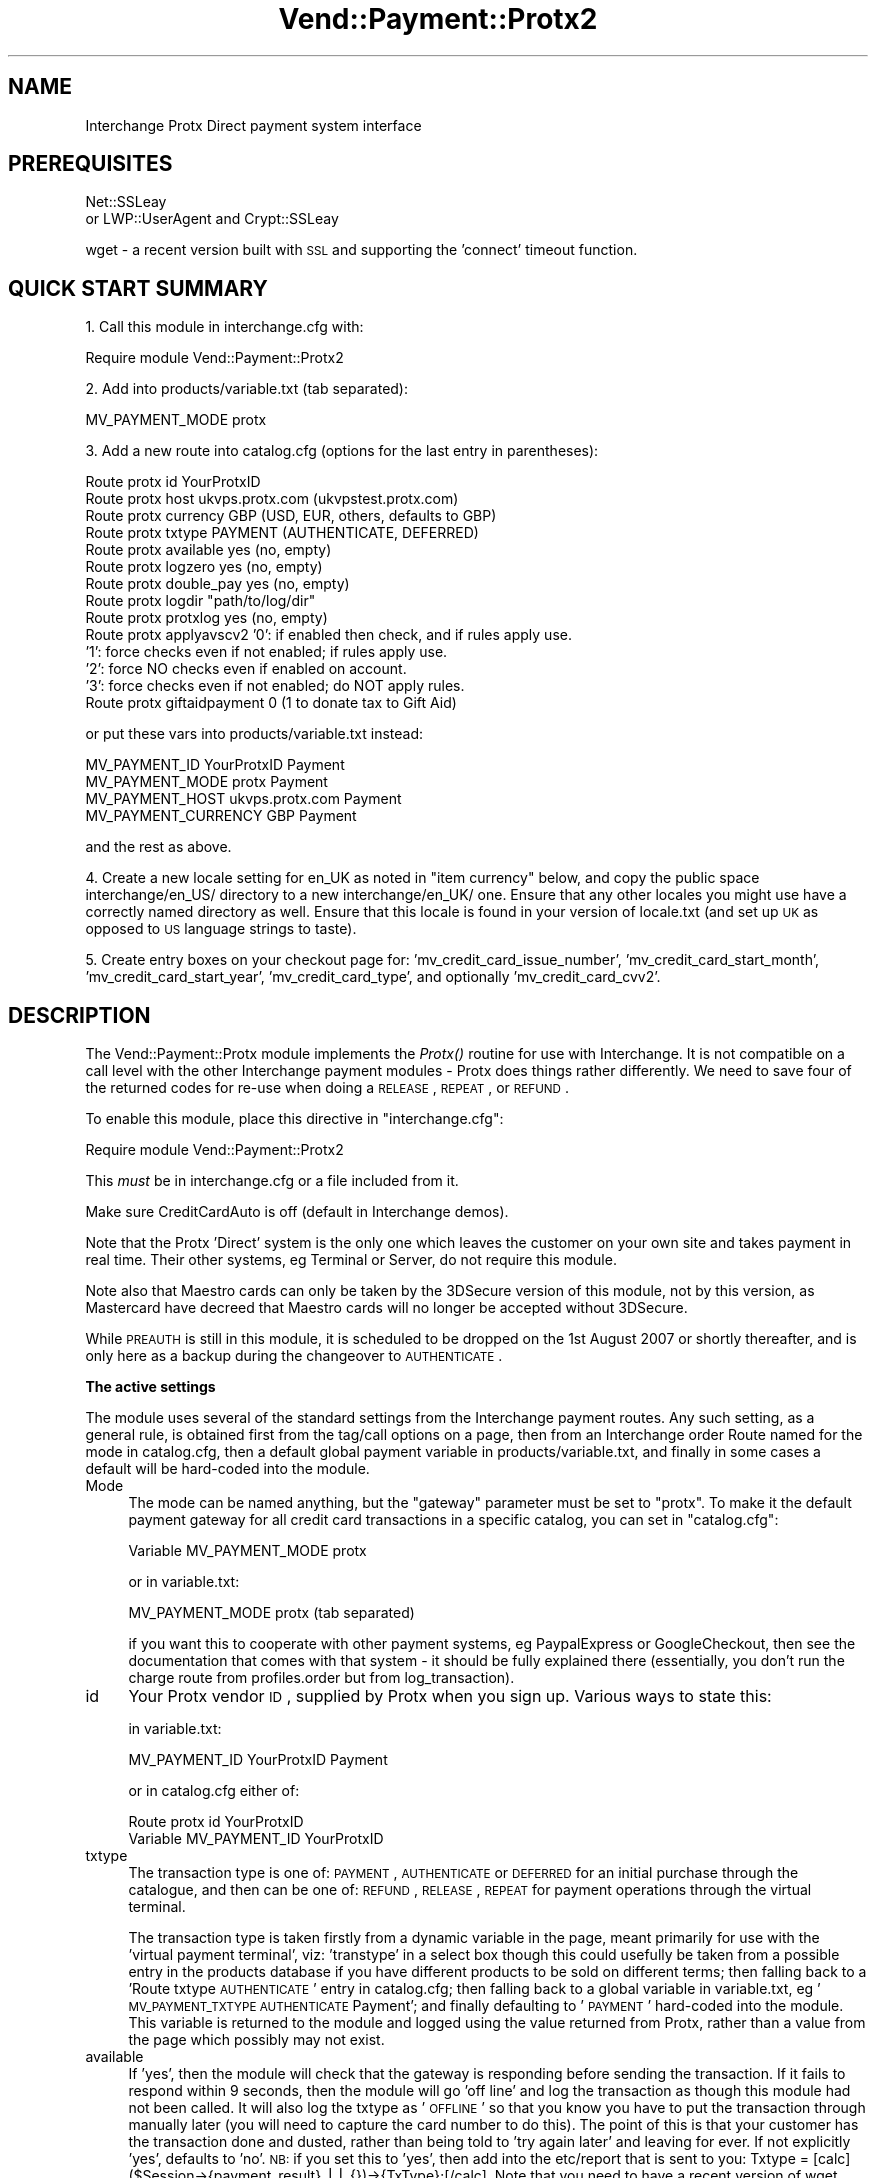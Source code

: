 .\" Automatically generated by Pod::Man v1.37, Pod::Parser v1.32
.\"
.\" Standard preamble:
.\" ========================================================================
.de Sh \" Subsection heading
.br
.if t .Sp
.ne 5
.PP
\fB\\$1\fR
.PP
..
.de Sp \" Vertical space (when we can't use .PP)
.if t .sp .5v
.if n .sp
..
.de Vb \" Begin verbatim text
.ft CW
.nf
.ne \\$1
..
.de Ve \" End verbatim text
.ft R
.fi
..
.\" Set up some character translations and predefined strings.  \*(-- will
.\" give an unbreakable dash, \*(PI will give pi, \*(L" will give a left
.\" double quote, and \*(R" will give a right double quote.  | will give a
.\" real vertical bar.  \*(C+ will give a nicer C++.  Capital omega is used to
.\" do unbreakable dashes and therefore won't be available.  \*(C` and \*(C'
.\" expand to `' in nroff, nothing in troff, for use with C<>.
.tr \(*W-|\(bv\*(Tr
.ds C+ C\v'-.1v'\h'-1p'\s-2+\h'-1p'+\s0\v'.1v'\h'-1p'
.ie n \{\
.    ds -- \(*W-
.    ds PI pi
.    if (\n(.H=4u)&(1m=24u) .ds -- \(*W\h'-12u'\(*W\h'-12u'-\" diablo 10 pitch
.    if (\n(.H=4u)&(1m=20u) .ds -- \(*W\h'-12u'\(*W\h'-8u'-\"  diablo 12 pitch
.    ds L" ""
.    ds R" ""
.    ds C` ""
.    ds C' ""
'br\}
.el\{\
.    ds -- \|\(em\|
.    ds PI \(*p
.    ds L" ``
.    ds R" ''
'br\}
.\"
.\" If the F register is turned on, we'll generate index entries on stderr for
.\" titles (.TH), headers (.SH), subsections (.Sh), items (.Ip), and index
.\" entries marked with X<> in POD.  Of course, you'll have to process the
.\" output yourself in some meaningful fashion.
.if \nF \{\
.    de IX
.    tm Index:\\$1\t\\n%\t"\\$2"
..
.    nr % 0
.    rr F
.\}
.\"
.\" For nroff, turn off justification.  Always turn off hyphenation; it makes
.\" way too many mistakes in technical documents.
.hy 0
.if n .na
.\"
.\" Accent mark definitions (@(#)ms.acc 1.5 88/02/08 SMI; from UCB 4.2).
.\" Fear.  Run.  Save yourself.  No user-serviceable parts.
.    \" fudge factors for nroff and troff
.if n \{\
.    ds #H 0
.    ds #V .8m
.    ds #F .3m
.    ds #[ \f1
.    ds #] \fP
.\}
.if t \{\
.    ds #H ((1u-(\\\\n(.fu%2u))*.13m)
.    ds #V .6m
.    ds #F 0
.    ds #[ \&
.    ds #] \&
.\}
.    \" simple accents for nroff and troff
.if n \{\
.    ds ' \&
.    ds ` \&
.    ds ^ \&
.    ds , \&
.    ds ~ ~
.    ds /
.\}
.if t \{\
.    ds ' \\k:\h'-(\\n(.wu*8/10-\*(#H)'\'\h"|\\n:u"
.    ds ` \\k:\h'-(\\n(.wu*8/10-\*(#H)'\`\h'|\\n:u'
.    ds ^ \\k:\h'-(\\n(.wu*10/11-\*(#H)'^\h'|\\n:u'
.    ds , \\k:\h'-(\\n(.wu*8/10)',\h'|\\n:u'
.    ds ~ \\k:\h'-(\\n(.wu-\*(#H-.1m)'~\h'|\\n:u'
.    ds / \\k:\h'-(\\n(.wu*8/10-\*(#H)'\z\(sl\h'|\\n:u'
.\}
.    \" troff and (daisy-wheel) nroff accents
.ds : \\k:\h'-(\\n(.wu*8/10-\*(#H+.1m+\*(#F)'\v'-\*(#V'\z.\h'.2m+\*(#F'.\h'|\\n:u'\v'\*(#V'
.ds 8 \h'\*(#H'\(*b\h'-\*(#H'
.ds o \\k:\h'-(\\n(.wu+\w'\(de'u-\*(#H)/2u'\v'-.3n'\*(#[\z\(de\v'.3n'\h'|\\n:u'\*(#]
.ds d- \h'\*(#H'\(pd\h'-\w'~'u'\v'-.25m'\f2\(hy\fP\v'.25m'\h'-\*(#H'
.ds D- D\\k:\h'-\w'D'u'\v'-.11m'\z\(hy\v'.11m'\h'|\\n:u'
.ds th \*(#[\v'.3m'\s+1I\s-1\v'-.3m'\h'-(\w'I'u*2/3)'\s-1o\s+1\*(#]
.ds Th \*(#[\s+2I\s-2\h'-\w'I'u*3/5'\v'-.3m'o\v'.3m'\*(#]
.ds ae a\h'-(\w'a'u*4/10)'e
.ds Ae A\h'-(\w'A'u*4/10)'E
.    \" corrections for vroff
.if v .ds ~ \\k:\h'-(\\n(.wu*9/10-\*(#H)'\s-2\u~\d\s+2\h'|\\n:u'
.if v .ds ^ \\k:\h'-(\\n(.wu*10/11-\*(#H)'\v'-.4m'^\v'.4m'\h'|\\n:u'
.    \" for low resolution devices (crt and lpr)
.if \n(.H>23 .if \n(.V>19 \
\{\
.    ds : e
.    ds 8 ss
.    ds o a
.    ds d- d\h'-1'\(ga
.    ds D- D\h'-1'\(hy
.    ds th \o'bp'
.    ds Th \o'LP'
.    ds ae ae
.    ds Ae AE
.\}
.rm #[ #] #H #V #F C
.\" ========================================================================
.\"
.IX Title "Vend::Payment::Protx2 3"
.TH Vend::Payment::Protx2 3 "2008-11-12" "perl v5.8.8" "User Contributed Perl Documentation"
.SH "NAME"
Interchange Protx Direct payment system interface
.SH "PREREQUISITES"
.IX Header "PREREQUISITES"
Net::SSLeay
    or
LWP::UserAgent and Crypt::SSLeay
.PP
wget \- a recent version built with \s-1SSL\s0 and supporting the 'connect' timeout function.
.SH "QUICK START SUMMARY"
.IX Header "QUICK START SUMMARY"
1. Call this module in interchange.cfg with:
.PP
.Vb 1
\&    Require module Vend::Payment::Protx2
.Ve
.PP
2. Add into products/variable.txt (tab separated):
.PP
.Vb 1
\&    MV_PAYMENT_MODE   protx
.Ve
.PP
3. Add a new route into catalog.cfg (options for the last entry in parentheses):
.PP
.Vb 14
\&    Route protx id YourProtxID
\&    Route protx host ukvps.protx.com (ukvpstest.protx.com)
\&    Route protx currency GBP (USD, EUR, others, defaults to GBP)
\&    Route protx txtype PAYMENT (AUTHENTICATE, DEFERRED)
\&    Route protx available yes (no, empty)
\&    Route protx logzero yes (no, empty)
\&    Route protx double_pay yes (no, empty)
\&    Route protx logdir "path/to/log/dir"
\&    Route protx protxlog yes (no, empty)
\&    Route protx applyavscv2 '0': if enabled then check, and if rules apply use.
\&                            '1': force checks even if not enabled; if rules apply use.
\&                            '2': force NO checks even if enabled on account.
\&                            '3': force checks even if not enabled; do NOT apply rules.
\&    Route protx giftaidpayment 0 (1 to donate tax to Gift Aid)
.Ve
.PP
or put these vars into products/variable.txt instead:
.PP
.Vb 4
\&    MV_PAYMENT_ID   YourProtxID Payment
\&    MV_PAYMENT_MODE protx   Payment
\&    MV_PAYMENT_HOST ukvps.protx.com Payment
\&    MV_PAYMENT_CURRENCY GBP Payment
.Ve
.PP
and the rest as above.
.PP
4. Create a new locale setting for en_UK as noted in \*(L"item currency\*(R" below, and copy the
public space interchange/en_US/ directory to a new interchange/en_UK/ one. Ensure that any
other locales you might use have a correctly named directory as well. Ensure that this locale
is found in your version of locale.txt (and set up \s-1UK\s0 as opposed to \s-1US\s0 language strings to taste).
.PP
5. Create entry boxes on your checkout page for: 'mv_credit_card_issue_number', 'mv_credit_card_start_month',
\&'mv_credit_card_start_year', 'mv_credit_card_type', and optionally 'mv_credit_card_cvv2'.
.SH "DESCRIPTION"
.IX Header "DESCRIPTION"
The Vend::Payment::Protx module implements the \fIProtx()\fR routine for use with
Interchange. It is not compatible on a call level with the other Interchange
payment modules \- Protx does things rather differently. We need to save four of
the returned codes for re-use when doing a \s-1RELEASE\s0, \s-1REPEAT\s0, or \s-1REFUND\s0.
.PP
To enable this module, place this directive in \f(CW\*(C`interchange.cfg\*(C'\fR:
.PP
.Vb 1
\&    Require module Vend::Payment::Protx2
.Ve
.PP
This \fImust\fR be in interchange.cfg or a file included from it.
.PP
Make sure CreditCardAuto is off (default in Interchange demos).
.PP
Note that the Protx 'Direct' system is the only one which leaves the customer on
your own site and takes payment in real time. Their other systems, eg Terminal
or Server, do not require this module.
.PP
Note also that Maestro cards can only be taken by the 3DSecure version of this module, not by this
version, as Mastercard have decreed that Maestro cards will no longer be accepted without 3DSecure.
.PP
While \s-1PREAUTH\s0 is still in this module, it is scheduled to be dropped on the 1st August 2007 or shortly
thereafter, and is only here as a backup during the changeover to \s-1AUTHENTICATE\s0.
.Sh "The active settings"
.IX Subsection "The active settings"
The module uses several of the standard settings from the Interchange payment routes.
Any such setting, as a general rule, is obtained first from the tag/call options on
a page, then from an Interchange order Route named for the mode in catalog.cfg,
then a default global payment variable in products/variable.txt, and finally in
some cases a default will be hard-coded into the module.
.IP "Mode" 4
.IX Item "Mode"
The mode can be named anything, but the \f(CW\*(C`gateway\*(C'\fR parameter must be set
to \f(CW\*(C`protx\*(C'\fR. To make it the default payment gateway for all credit card
transactions in a specific catalog, you can set in \f(CW\*(C`catalog.cfg\*(C'\fR:
.Sp
.Vb 1
\&    Variable  MV_PAYMENT_MODE  protx
.Ve
.Sp
or in variable.txt:
.Sp
.Vb 1
\&    MV_PAYMENT_MODE protx (tab separated)
.Ve
.Sp
if you want this to cooperate with other payment systems, eg PaypalExpress or GoogleCheckout, then see
the documentation that comes with that system \- it should be fully explained there (essentially, you
don't run the charge route from profiles.order but from log_transaction).
.IP "id" 4
.IX Item "id"
Your Protx vendor \s-1ID\s0, supplied by Protx when you sign up. Various ways to state this:
.Sp
in variable.txt:
.Sp
.Vb 1
\&    MV_PAYMENT_ID   YourProtxID Payment
.Ve
.Sp
or in catalog.cfg either of:
.Sp
.Vb 2
\&    Route protx id YourProtxID
\&    Variable MV_PAYMENT_ID      YourProtxID
.Ve
.IP "txtype" 4
.IX Item "txtype"
The transaction type is one of: \s-1PAYMENT\s0, \s-1AUTHENTICATE\s0 or \s-1DEFERRED\s0 for an initial purchase
through the catalogue, and then can be one of: \s-1REFUND\s0, \s-1RELEASE\s0, \s-1REPEAT\s0 for payment
operations through the virtual terminal.
.Sp
The transaction type is taken firstly from a dynamic variable in the page, meant
primarily for use with the 'virtual payment terminal', viz: 'transtype' in a select box
though this could usefully be taken from a possible entry in the products database
if you have different products to be sold on different terms; then falling back to
a 'Route txtype \s-1AUTHENTICATE\s0' entry in catalog.cfg; then falling back to a global
variable in variable.txt, eg '\s-1MV_PAYMENT_TXTYPE\s0 \s-1AUTHENTICATE\s0 Payment'; and finally
defaulting to '\s-1PAYMENT\s0' hard-coded into the module. This variable is returned to
the module and logged using the value returned from Protx, rather than a value from
the page which possibly may not exist.
.IP "available" 4
.IX Item "available"
If 'yes', then the module will check that the gateway is responding before sending the transaction.
If it fails to respond within 9 seconds, then the module will go 'off line' and log the transaction
as though this module had not been called. It will also log the txtype as '\s-1OFFLINE\s0' so that you
know you have to put the transaction through manually later (you will need to capture the card
number to do this). The point of this is that your customer has the transaction done and dusted,
rather than being told to 'try again later' and leaving for ever. If not explicitly 'yes',
defaults to 'no'. \s-1NB:\s0 if you set this to 'yes', then add into the etc/report that is sent to you:
Txtype = [calc]($Session\->{payment_result} || {})\->{TxType};[/calc]. Note that you need to have
a recent version of wget which supports '\-\-connect\-timeout' to run this check. Note also that,
as this transaction has not been logged anywhere on the Protx server, you cannot use their
terminal to process it. You must use the \s-1PTIPM\s0 which includes a function for this purpose; ie,
it updates the existing order number with the new payment information returned from Protx. Note
further that if you have Protx set up to require the \s-1CV2\s0 value, then the \s-1PTIPM\s0 will disable
\&\s-1CV2\s0 checking at run-time by default for such a transaction (logging the \s-1CV2\s0 value breaks Visa/MC
rules and so it can't be legally available for this process).
.IP "logzero" 4
.IX Item "logzero"
If 'yes', then the module will log a transaction even if the amount sent is zero (which the
gateway would normally reject). The point of this is to allow a zero amount in the middle of a
subscription billing series for audit purposes. If not explicitly 'yes', defaults to 'no'.
Note: this is only useful if you are using an invoicing system or the Payment Terminal, both of which
by-pass the normal \s-1IC\s0 processes. \s-1IC\s0 will allow an item to be processed at zero total price but simply
bypasses the gateway when doing so.
.IP "logempty" 4
.IX Item "logempty"
If 'yes, then if the response from Protx is read as empty (ie, zero bytes) the result is forced to
\&'success' and the transaction logged as though the customer has paid. There are two markers set to
warn of this:
.Sp
$Session\->{payment_result}{TxType} will be \s-1NULL\s0,
.Sp
$Session\->{payment_result}{StatusDetail} will be: '\s-1UNKNOWN\s0 status \- check with Protx before dispatching goods'
.Sp
and you should include these into the report emailed to you.
.IP "card_type" 4
.IX Item "card_type"
Protx requires that the card type be sent. Valid types are: \s-1VISA\s0, \s-1MC\s0, \s-1AMEX\s0, \s-1DELTA\s0, \s-1SOLO\s0, \s-1UKE\s0,
\&\s-1JCB\s0, \s-1DINERS\s0 (\s-1UKE\s0 is Visa Electron issued in the \s-1UK\s0). \s-1MAESTRO\s0 is no longer accepted without 3DSecure.
This may optionally be determined by the module using regexes, or you may use a select box on the page.
If there is an error in the regex match in this module due to a change in card ranges or some other
fault, then Protx will refuse the transaction and return an error message to the page. Using a select
box on the page automatically overrides use of the internal option. In the interests of robust
reliability it is *strongly* recommended that you use a select box.
.Sp
You may display a select box on the checkout page like so:
.Sp
.Vb 18
\&    <select name="mv_credit_card_type">
\&    [loop
\&        option=mv_credit_card_type
\&        acclist=1
\&        list=|
\&            VISA=Visa,
\&            MC=MasterCard,
\&            SOLO=Solo,
\&            DELTA=Delta,
\&            AMEX=Amex,
\&            UKE=Electron,
\&            JCB=JCB,
\&            DINERS=Diners
\&        |
\&    ]
\&        <option value="[loop-code]">[loop-param label]</option>
\&    [/loop]
\&    </select>
.Ve
.IP "currency" 4
.IX Item "currency"
Protx requires that a currency code be sent, using the 3 letter \s-1ISO\s0 standard,
eg, \s-1GBP\s0, \s-1EUR\s0, \s-1USD\s0. The value is taken firstly from either a page setting or a
possible value in the products database, viz 'iso_currency_code'; then falling back
to the locale setting \- for this you need to add to locale.txt:
.Sp
.Vb 2
\&    code    en_UK   en_EUR  en_US
\&    iso_currency_code   GBP EUR USD
.Ve
.Sp
It then falls back to a 'Route protx currency \s-1EUR\s0' type entry in catalog.cfg;
then falls back to a global variable (eg \s-1MV_PAYMENT_CURRENCY\s0 \s-1EUR\s0 Payment); and
finally defaults to \s-1GBP\s0 hard-coded into the module. This variable is returned to
the module and logged using the value returned from Protx, rather than a value from
the page which possibly may not exist.
.IP "cvv2" 4
.IX Item "cvv2"
This is sent to Protx as mv_credit_card_cvv2. Put this on the checkout page:
.Sp
.Vb 1
\&    CVV2: <input type=text name=mv_credit_card_cvv2 value='' size=6>
.Ve
.Sp
but note that under \s-1PCI\s0 rules you must not log this value anywhere.
.IP "issue_number" 4
.IX Item "issue_number"
This is used for some debit cards, and taken from an input box on the checkout page:
.Sp
.Vb 1
\&    Card issue number: <input type=text name=mv_credit_card_issue_number value='' size=6>
.Ve
.IP "StartDate" 4
.IX Item "StartDate"
This is used for some debit cards, and is taken from select boxes on the
checkout page in a similar style to those for the card expiry date. The labels to be
used are: 'mv_credit_card_start_month', 'mv_credit_card_start_year'. Eg:
.Sp
.Vb 14
\&    <select name="mv_credit_card_start_year">
\&    [loop option=start_date_year lr=1 list=`
\&        my $year = $Tag->time( '', { format => '%Y' }, '%Y' );
\&        my $out = '';
\&        for ($year - 7 .. $year) {
\&                /\ed\ed(\ed\ed)/;
\&                $last_two = $1;
\&                $out .= "$last_two\et$_\en";
\&        }
\&        return $out;
\&    `]
\&        <option value="[loop-code]">[loop-pos 1]</option>
\&    [/loop]
\&    </select>
.Ve
.IP "Log directory" 4
.IX Item "Log directory"
To choose the directory used for logging both the Protx latency log and the double
payment safeguard record, set in catalog.cfg:
.Sp
.Vb 1
\&    Route protx logdir "path/to/log/dir"
.Ve
.Sp
It must be relative to the catalog root directory if you have
NoAbsolute set for this catalog in interchange.cfg.
.Sp
If logdir is not set, it defaults to the system /tmp.
.Sp
A somewhat dangerous option allows the payment page to specify the
logdir in a form variable, like this:
.Sp
.Vb 1
\&    <input type="hidden" name="logdir" value='your_choice_here'>
.Ve
.Sp
This allows an individual user to have his own logs in a shared hosting
environment. However, it also allows a creative end-user to create
arbitrary empty files or update timestamps of existing files.
.Sp
Because of the potential for abuse, this option is not allowed unless you set
a special route variable indicating you want it:
.Sp
.Vb 1
\&    Route protx logdir_from_user_allowed 1
.Ve
.IP "Protx \s-1API\s0 v2.22 extra functions" 4
.IX Item "Protx API v2.22 extra functions"
ApplyAVSCV2 set to:
.Sp
.Vb 5
\&    0 = If AVS/CV2 enabled then check them. If rules apply, use rules. (default)
\&    1 = Force AVS/CV2 checks even if not enabled for the account. If rules apply, use rules.
\&    2 = Force NO AVS/CV2 checks even if enabled on account.
\&    3 = Force AVS/CV2 checks even if not enabled for the account but DON'T apply any rules.
\&    You may pass this value from the page as 'applyavscv2' to override the payment route setting.
.Ve
.Sp
CustomerName: optional, may be different to the cardholder name
.Sp
ContactFax: optional
.Sp
GiftAidPayment: set to \-
    0 = This transaction is not a Gift Aid charitable donation(default)
    1 = This payment is a Gift Aid charitable donation and the customer has \s-1AGREED\s0 to donate the tax.
    You may pass this value from the page as 'giftaidpayment'
.Sp
ClientIPAddress: will show in Protx reports, and they will attempt to Geo-locate the \s-1IP\s0.
.IP "Encrypted email with card info" 4
.IX Item "Encrypted email with card info"
If you want to add the extra fields (issue no, start date) to the \s-1PGP\s0 message
emailed back to you, then set the following in catalog.cfg:
.Sp
.Vb 1
\&    Variable<tab>MV_CREDIT_CARD_INFO_TEMPLATE Card type: {MV_CREDIT_CARD_TYPE}; Card no: {MV_CREDIT_CARD_NUMBER}; Expiry: {MV_CREDIT_CARD_EXP_MONTH}/{MV_CREDIT_CARD_EXP_YEAR}; Issue no: {MV_CREDIT_CARD_ISSUE_NUMBER}; StartDate: {MV_CREDIT_CARD_START_MONTH}/{MV_CREDIT_CARD_START_YEAR}
.Ve
.IP "testing" 4
.IX Item "testing"
The Protx test site is ukvpstest.protx.com, and their live site is
ukvps.protx.com. Enable one of these in \s-1MV_PAYMENT_HOST\s0 in variable.txt
(*without* any leading https://) or as 'Route protx host ukvpstest.protx.com' in
catalog.cfg.
.IP "methods" 4
.IX Item "methods"
\&\s-1NB:\s0 Protx have removed \s-1PREAUTH\s0 from their protocol and replaced it with \s-1AUTHENTICATE/AUTHORISE\s0.
.Sp
An \s-1AUTHENTICATE\s0 will validate the card and store the card details on Protx's system for up to 90 days.
Against this you may \s-1AUTHORISE\s0 for any amount up to 115% of the original value.
.Sp
A \s-1DEFERRED\s0 will place a shadow ('block') on the funds for seven days (or so, depending
on the acquiring bank). Against a \s-1DEFERRED\s0 you may do a \s-1RELEASE\s0 to settle the transaction.
.Sp
A \s-1PAYMENT\s0 will take the funds immediately. Against a \s-1PAYMENT\s0, you may do a
\&\s-1REFUND\s0 or \s-1REPEAT\s0.
.Sp
A \s-1RELEASE\s0 is performed to settle a \s-1DEFERRED\s0. Payment of the originally specified
amount is guaranteed if the \s-1RELEASE\s0 is performed within the seven days for which
the card\-holder's funds are 'blocked'.
.Sp
A \s-1REFUND\s0 may be performed against a \s-1PAYMENT\s0, \s-1RELEASE\s0, \s-1AUTHORISE\s0 or \s-1REPEAT\s0. It may be for a
partial amount or the entire amount, and may be repeated with several partial
REFUNDs so long as the total does not exceed the original amount.
.Sp
A \s-1DIRECTREFUND\s0 sends funds from your registered bank account to the nominated credit card.
This does not need to refer to any previous transaction codes, and is useful if you need to
make a refund but the customer's card has changed or the original purchase was not made by card.
.Sh "Virtual Payment Terminal"
.IX Subsection "Virtual Payment Terminal"
This has now been split out from this module, and may be found as the rather pretentiously named
Payment Terminal Interchange Plug-in Module (\s-1PTIPM\s0), also on http://kiwi.zolotek.net. The \s-1PTIPM\s0
does refunds and repeats, directrefunds, and converts offline transactions to online ones. Being a
plugin to the Interchange Admin Panel it integrates these operations into your database.
.SH "TROUBLESHOOTING"
.IX Header "TROUBLESHOOTING"
Only the test card numbers given below will be successfully
authorised (all other card numbers will be declined).
.PP
.Vb 9
\&    VISA                    4929 0000 0000 6
\&    MASTERCARD              5404 0000 0000 0001
\&    DELTA                   4462000000000003
\&    SOLO                    6334900000000005      issue 1
\&    DOMESTIC MAESTRO        5641 8200 0000 0005   issue 01 (should be rejected now)
\&    AMEX                    3742 0000 0000 004
\&    ELECTRON                4917 3000 0000 0008
\&    JCB                     3569 9900 0000 0009
\&    DINERS                  3600 0000 0000 08
.Ve
.PP
You'll also need to supply the following values for \s-1CV2\s0, Billing Address Numbers and Billing Post Code
Numbers. These are the only values which will return as Matched on the test server. Any other values
will return a Not Matched on the test server.
.PP
.Vb 3
\&    CV2                        123
\&    Billing Address Numbers    88
\&    Billing Post Code Numbers  412
.Ve
.PP
If nothing works:
.IP "\(bu" 4
Make sure you \*(L"Require\*(R"d the module in interchange.cfg:
.Sp
.Vb 1
\&    Require module Vend::Payment::Protx2
.Ve
.IP "\(bu" 4
Make sure either Net::SSLeay or Crypt::SSLeay and LWP::UserAgent are installed
and working. You can test to see whether your Perl thinks they are:
.Sp
.Vb 3
\&    perl -MNet::SSLeay -e 'print "It works\en"'
\&or
\&    perl -MLWP::UserAgent -MCrypt::SSLeay -e 'print "It works\en"'
.Ve
.Sp
If either one prints \*(L"It works.\*(R" and returns to the prompt you should be \s-1OK\s0
(presuming they are in working order otherwise).
.IP "\(bu" 4
Check the error logs, both catalogue and global. Make sure you set your payment
parameters properly. Try an order, then put this code in a page:
.Sp
.Vb 8
\&    <pre>
\&    [calcn]
\&        my $string = $Tag->uneval( { ref => $Session->{payment_result} });
\&        $string =~ s/{/{\en/;
\&        $string =~ s/,/,\en/g;
\&        return $string;
\&    [/calcn]
\&    </pre>
.Ve
.Sp
That should show what happened.
.IP "\(bu" 4
If you have unexplained and unlogged errors then check you have allowed the new database fields to
be \s-1NULL\s0. If MySQL tries to write to a field that is marked \s-1NOT\s0 \s-1NULL\s0 then it will fail silently.
.IP "\(bu" 4
If you have a \s-1PGP/GPG\s0 failure when placing an order through your catalogue
then this may cause the module to be immediately re\-run. As the first run would
have been successful, meaning that both the basket and the credit card information
would have been emptied, the second run will fail. The likely error message within
the catalogue will be:
\&\*(L"Can't figure out credit card expiration\*(R". Fixing \s-1PGP/GPG\s0 will fix this error.
.Sp
If you get the same error message within the Virtual Terminal, then you haven't
set the order route as noted above.
.IP "\(bu" 4
If all else fails, Zolotek and other consultants are available to help
with integration for a fee.
.SH "RESOURCES"
.IX Header "RESOURCES"
http://kiwi.zolotek.net is the home page with the latest version. Also to be found on
Kevin Walsh's excellent Interchange site, http://interchange.rtfm.info.
.SH "AUTHORS"
.IX Header "AUTHORS"
Lyn St George <info@zolotek.net>, based on original code by Mike Heins
<mike@perusion.com> and others.
.SH "CREDITS"
.IX Header "CREDITS"
Hillary Corney (designersilversmiths.co.uk), Jamie Neil (versado.net),
Andy Mayer (andymayer.net) for testing and suggestions.
.SH "LICENSE"
.IX Header "LICENSE"
GPLv2
